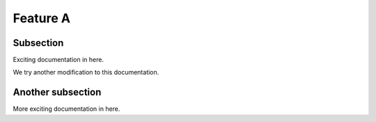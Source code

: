 

Feature A
=========

Subsection
----------

Exciting documentation in here.

We try another modification to this documentation.

Another subsection
------------------

More exciting documentation in here.
